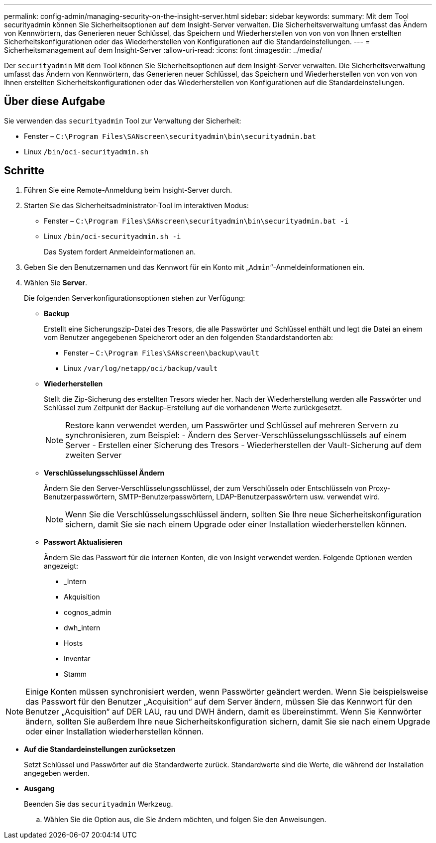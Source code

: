 ---
permalink: config-admin/managing-security-on-the-insight-server.html 
sidebar: sidebar 
keywords:  
summary: Mit dem Tool securityadmin können Sie Sicherheitsoptionen auf dem Insight-Server verwalten. Die Sicherheitsverwaltung umfasst das Ändern von Kennwörtern, das Generieren neuer Schlüssel, das Speichern und Wiederherstellen von von von von Ihnen erstellten Sicherheitskonfigurationen oder das Wiederherstellen von Konfigurationen auf die Standardeinstellungen. 
---
= Sicherheitsmanagement auf dem Insight-Server
:allow-uri-read: 
:icons: font
:imagesdir: ../media/


[role="lead"]
Der `securityadmin` Mit dem Tool können Sie Sicherheitsoptionen auf dem Insight-Server verwalten. Die Sicherheitsverwaltung umfasst das Ändern von Kennwörtern, das Generieren neuer Schlüssel, das Speichern und Wiederherstellen von von von von Ihnen erstellten Sicherheitskonfigurationen oder das Wiederherstellen von Konfigurationen auf die Standardeinstellungen.



== Über diese Aufgabe

Sie verwenden das `securityadmin` Tool zur Verwaltung der Sicherheit:

* Fenster – `C:\Program Files\SANscreen\securityadmin\bin\securityadmin.bat`
* Linux `/bin/oci-securityadmin.sh`




== Schritte

. Führen Sie eine Remote-Anmeldung beim Insight-Server durch.
. Starten Sie das Sicherheitsadministrator-Tool im interaktiven Modus:
+
** Fenster – `C:\Program Files\SANscreen\securityadmin\bin\securityadmin.bat -i`
** Linux `/bin/oci-securityadmin.sh -i`
+
Das System fordert Anmeldeinformationen an.



. Geben Sie den Benutzernamen und das Kennwort für ein Konto mit „`Admin`“-Anmeldeinformationen ein.
. Wählen Sie *Server*.
+
Die folgenden Serverkonfigurationsoptionen stehen zur Verfügung:

+
** *Backup*
+
Erstellt eine Sicherungszip-Datei des Tresors, die alle Passwörter und Schlüssel enthält und legt die Datei an einem vom Benutzer angegebenen Speicherort oder an den folgenden Standardstandorten ab:

+
*** Fenster – `C:\Program Files\SANscreen\backup\vault`
*** Linux `/var/log/netapp/oci/backup/vault`


** *Wiederherstellen*
+
Stellt die Zip-Sicherung des erstellten Tresors wieder her. Nach der Wiederherstellung werden alle Passwörter und Schlüssel zum Zeitpunkt der Backup-Erstellung auf die vorhandenen Werte zurückgesetzt.

+
[NOTE]
====
Restore kann verwendet werden, um Passwörter und Schlüssel auf mehreren Servern zu synchronisieren, zum Beispiel: - Ändern des Server-Verschlüsselungsschlüssels auf einem Server - Erstellen einer Sicherung des Tresors - Wiederherstellen der Vault-Sicherung auf dem zweiten Server

====
** *Verschlüsselungsschlüssel Ändern*
+
Ändern Sie den Server-Verschlüsselungsschlüssel, der zum Verschlüsseln oder Entschlüsseln von Proxy-Benutzerpasswörtern, SMTP-Benutzerpasswörtern, LDAP-Benutzerpasswörtern usw. verwendet wird.

+
[NOTE]
====
Wenn Sie die Verschlüsselungsschlüssel ändern, sollten Sie Ihre neue Sicherheitskonfiguration sichern, damit Sie sie nach einem Upgrade oder einer Installation wiederherstellen können.

====
** *Passwort Aktualisieren*
+
Ändern Sie das Passwort für die internen Konten, die von Insight verwendet werden. Folgende Optionen werden angezeigt:

+
*** _Intern
*** Akquisition
*** cognos_admin
*** dwh_intern
*** Hosts
*** Inventar
*** Stamm






[NOTE]
====
Einige Konten müssen synchronisiert werden, wenn Passwörter geändert werden. Wenn Sie beispielsweise das Passwort für den Benutzer „Acquisition“ auf dem Server ändern, müssen Sie das Kennwort für den Benutzer „Acquisition“ auf DER LAU, rau und DWH ändern, damit es übereinstimmt. Wenn Sie Kennwörter ändern, sollten Sie außerdem Ihre neue Sicherheitskonfiguration sichern, damit Sie sie nach einem Upgrade oder einer Installation wiederherstellen können.

====
* *Auf die Standardeinstellungen zurücksetzen*
+
Setzt Schlüssel und Passwörter auf die Standardwerte zurück. Standardwerte sind die Werte, die während der Installation angegeben werden.

* *Ausgang*
+
Beenden Sie das `securityadmin` Werkzeug.

+
.. Wählen Sie die Option aus, die Sie ändern möchten, und folgen Sie den Anweisungen.



